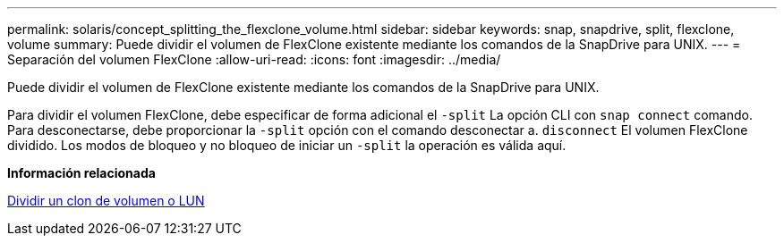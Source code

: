 ---
permalink: solaris/concept_splitting_the_flexclone_volume.html 
sidebar: sidebar 
keywords: snap, snapdrive, split, flexclone, volume 
summary: Puede dividir el volumen de FlexClone existente mediante los comandos de la SnapDrive para UNIX. 
---
= Separación del volumen FlexClone
:allow-uri-read: 
:icons: font
:imagesdir: ../media/


[role="lead"]
Puede dividir el volumen de FlexClone existente mediante los comandos de la SnapDrive para UNIX.

Para dividir el volumen FlexClone, debe especificar de forma adicional el `-split` La opción CLI con `snap connect` comando. Para desconectarse, debe proporcionar la `-split` opción con el comando desconectar a. `disconnect` El volumen FlexClone dividido. Los modos de bloqueo y no bloqueo de iniciar un `-split` la operación es válida aquí.

*Información relacionada*

xref:concept_splitting_the_volume_or_lun_clone_operations.adoc[Dividir un clon de volumen o LUN]
